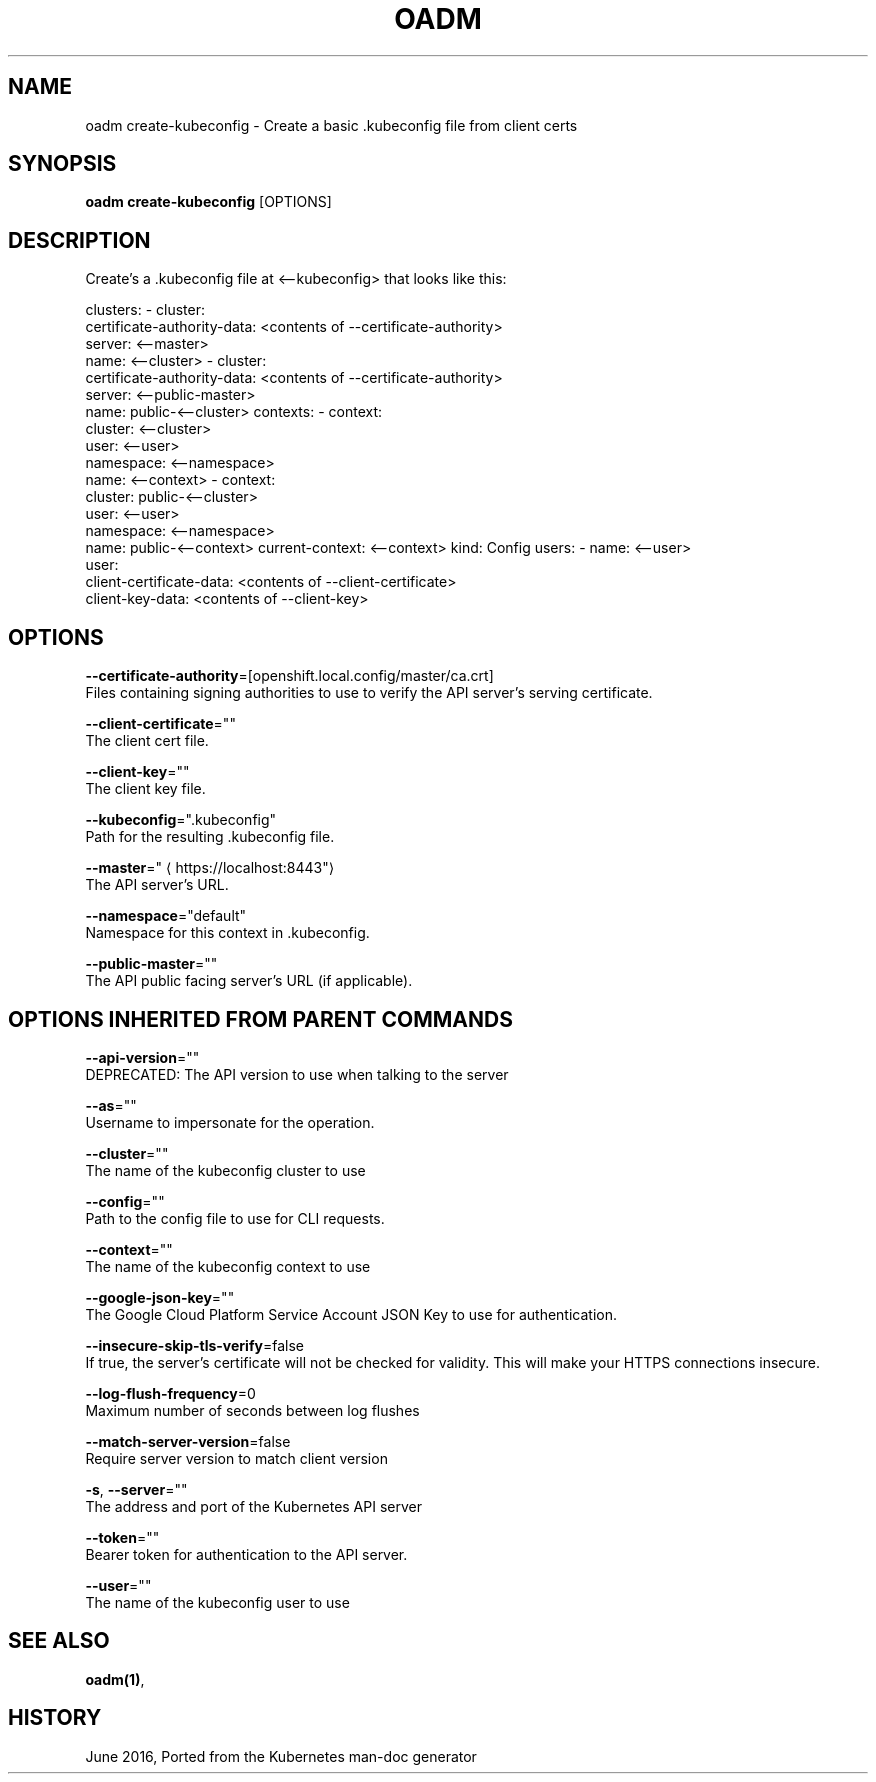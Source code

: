 .TH "OADM" "1" " Openshift CLI User Manuals" "Openshift" "June 2016"  ""


.SH NAME
.PP
oadm create\-kubeconfig \- Create a basic .kubeconfig file from client certs


.SH SYNOPSIS
.PP
\fBoadm create\-kubeconfig\fP [OPTIONS]


.SH DESCRIPTION
.PP
Create's a .kubeconfig file at <\-\-kubeconfig> that looks like this:

.PP
clusters:
\- cluster:
    certificate\-authority\-data: <contents of --certificate-authority>
    server: <\-\-master>
  name: <\-\-cluster>
\- cluster:
    certificate\-authority\-data: <contents of --certificate-authority>
    server: <\-\-public\-master>
  name: public\-<\-\-cluster>
contexts:
\- context:
    cluster: <\-\-cluster>
    user: <\-\-user>
    namespace: <\-\-namespace>
  name: <\-\-context>
\- context:
    cluster: public\-<\-\-cluster>
    user: <\-\-user>
    namespace: <\-\-namespace>
  name: public\-<\-\-context>
current\-context: <\-\-context>
kind: Config
users:
\- name: <\-\-user>
  user:
    client\-certificate\-data: <contents of --client-certificate>
    client\-key\-data: <contents of --client-key>


.SH OPTIONS
.PP
\fB\-\-certificate\-authority\fP=[openshift.local.config/master/ca.crt]
    Files containing signing authorities to use to verify the API server's serving certificate.

.PP
\fB\-\-client\-certificate\fP=""
    The client cert file.

.PP
\fB\-\-client\-key\fP=""
    The client key file.

.PP
\fB\-\-kubeconfig\fP=".kubeconfig"
    Path for the resulting .kubeconfig file.

.PP
\fB\-\-master\fP="
\[la]https://localhost:8443"\[ra]
    The API server's URL.

.PP
\fB\-\-namespace\fP="default"
    Namespace for this context in .kubeconfig.

.PP
\fB\-\-public\-master\fP=""
    The API public facing server's URL (if applicable).


.SH OPTIONS INHERITED FROM PARENT COMMANDS
.PP
\fB\-\-api\-version\fP=""
    DEPRECATED: The API version to use when talking to the server

.PP
\fB\-\-as\fP=""
    Username to impersonate for the operation.

.PP
\fB\-\-cluster\fP=""
    The name of the kubeconfig cluster to use

.PP
\fB\-\-config\fP=""
    Path to the config file to use for CLI requests.

.PP
\fB\-\-context\fP=""
    The name of the kubeconfig context to use

.PP
\fB\-\-google\-json\-key\fP=""
    The Google Cloud Platform Service Account JSON Key to use for authentication.

.PP
\fB\-\-insecure\-skip\-tls\-verify\fP=false
    If true, the server's certificate will not be checked for validity. This will make your HTTPS connections insecure.

.PP
\fB\-\-log\-flush\-frequency\fP=0
    Maximum number of seconds between log flushes

.PP
\fB\-\-match\-server\-version\fP=false
    Require server version to match client version

.PP
\fB\-s\fP, \fB\-\-server\fP=""
    The address and port of the Kubernetes API server

.PP
\fB\-\-token\fP=""
    Bearer token for authentication to the API server.

.PP
\fB\-\-user\fP=""
    The name of the kubeconfig user to use


.SH SEE ALSO
.PP
\fBoadm(1)\fP,


.SH HISTORY
.PP
June 2016, Ported from the Kubernetes man\-doc generator
